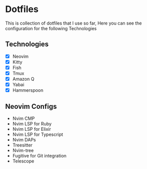 * Dotfiles
  This is collection of dotfiles that I use so far, Here you can see the configuration for the following Technologies

** Technologies
 - [X] Neovim
 - [X] Kitty
 - [X] Fish
 - [X] Tmux
 - [X] Amazon Q
 - [X] Yabai
 - [X] Hammerspoon

** Neovim Configs
   - Nvim CMP
   - Nvim LSP for Ruby
   - Nvim LSP for Elixir
   - Nvim LSP for Typescript
   - Nvim DAPs
   - Treesitter
   - Nvim-tree
   - Fugitive for Git integration
   - Telescope
